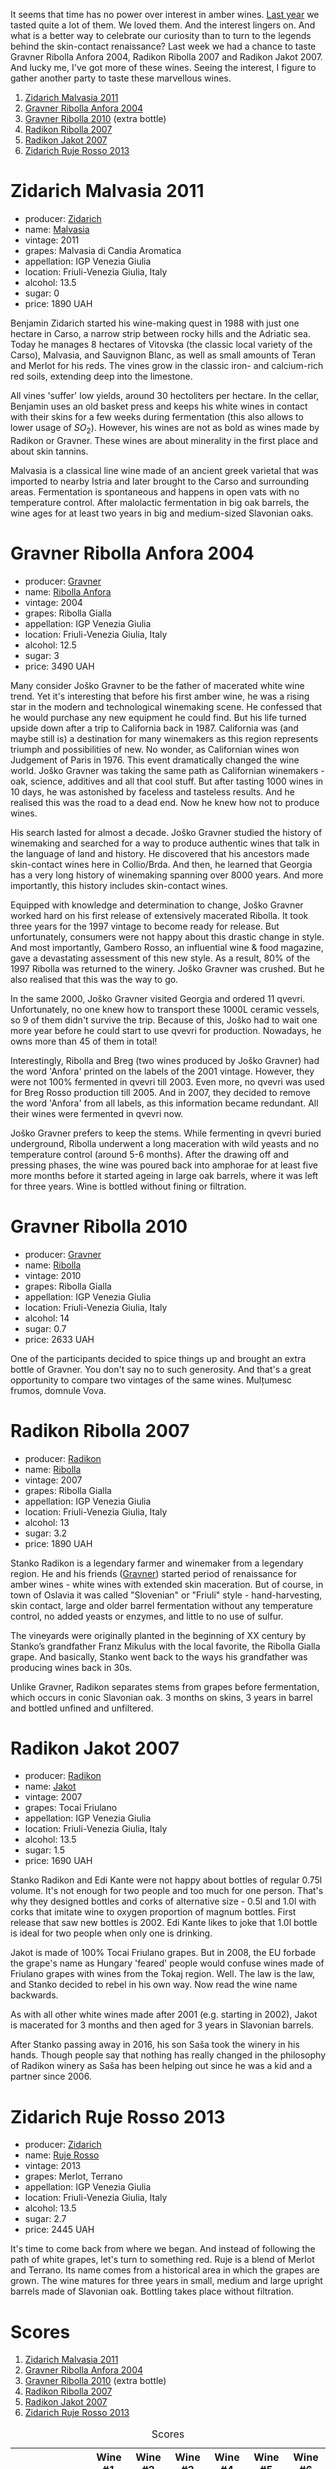 [[file:/images/2023-02-14-between-collio-and-carso/2023-02-14-22-09-56-IMG-4980.webp]]

It seems that time has no power over interest in amber wines. [[barberry:/posts/2022-12-31-yearly-events-report][Last year]] we tasted quite a lot of them. We loved them. And the interest lingers on. And what is a better way to celebrate our curiosity than to turn to the legends behind the skin-contact renaissance? Last week we had a chance to taste Gravner Ribolla Anfora 2004, Radikon Ribolla 2007 and Radikon Jakot 2007. And lucky me, I've got more of these wines. Seeing the interest, I figure to gather another party to taste these marvellous wines.

1. [[barberry:/wines/1e6aec1c-90f1-4cc6-8cb7-f174abd34fdc][Zidarich Malvasia 2011]]
2. [[barberry:/wines/8d575670-c594-4f55-b330-6ed0a1e63d3d][Gravner Ribolla Anfora 2004]]
3. [[barberry:/wines/2d320bfb-05fb-4c2c-9ce8-81b52e6eff76][Gravner Ribolla 2010]] (extra bottle)
4. [[barberry:/wines/73ea334f-8f6a-4fec-ad1c-505874003834][Radikon Ribolla 2007]]
5. [[barberry:/wines/86bad245-61a4-41e5-ad57-05b9f7e568f2][Radikon Jakot 2007]]
6. [[barberry:/wines/c641c3ee-8721-4752-abe8-692e1e2e91b3][Zidarich Ruje Rosso 2013]]

* Zidarich Malvasia 2011
:PROPERTIES:
:ID:                     55b02a69-9e87-4df2-9f05-98bb732203ab
:END:

#+attr_html: :class bottle-right
[[file:/images/2023-02-14-between-collio-and-carso/2023-02-08-07-13-47-IMG-4807.webp]]

- producer: [[barberry:/producers/36d22abe-5b3e-46a4-9934-78c312eda939][Zidarich]]
- name: [[barberry:/wines/1e6aec1c-90f1-4cc6-8cb7-f174abd34fdc][Malvasia]]
- vintage: 2011
- grapes: Malvasia di Candia Aromatica
- appellation: IGP Venezia Giulia
- location: Friuli-Venezia Giulia, Italy
- alcohol: 13.5
- sugar: 0
- price: 1890 UAH

Benjamin Zidarich started his wine-making quest in 1988 with just one hectare in Carso, a narrow strip between rocky hills and the Adriatic sea. Today he manages 8 hectares of Vitovska (the classic local variety of the Carso), Malvasia, and Sauvignon Blanc, as well as small amounts of Teran and Merlot for his reds. The vines grow in the classic iron- and calcium-rich red soils, extending deep into the limestone.

All vines 'suffer' low yields, around 30 hectoliters per hectare. In the cellar, Benjamin uses an old basket press and keeps his white wines in contact with their skins for a few weeks during fermentation (this also allows to lower usage of $SO_2$). However, his wines are not as bold as wines made by Radikon or Gravner. These wines are about minerality in the first place and about skin tannins.

Malvasia is a classical line wine made of an ancient greek varietal that was imported to nearby Istria and later brought to the Carso and surrounding areas. Fermentation is spontaneous and happens in open vats with no temperature control. After malolactic fermentation in big oak barrels, the wine ages for at least two years in big and medium-sized Slavonian oaks.

* Gravner Ribolla Anfora 2004
:PROPERTIES:
:ID:                     cc49c8a7-b597-4dbf-a752-f3fd0f743d18
:END:

#+attr_html: :class bottle-right
[[file:/images/2023-02-14-between-collio-and-carso/2023-02-08-07-18-21-IMG-4811.webp]]

- producer: [[barberry:/producers/bd1ae49f-3ec6-4701-b633-832d29f929f8][Gravner]]
- name: [[barberry:/wines/8d575670-c594-4f55-b330-6ed0a1e63d3d][Ribolla Anfora]]
- vintage: 2004
- grapes: Ribolla Gialla
- appellation: IGP Venezia Giulia
- location: Friuli-Venezia Giulia, Italy
- alcohol: 12.5
- sugar: 3
- price: 3490 UAH

Many consider Joško Gravner to be the father of macerated white wine trend. Yet it's interesting that before his first amber wine, he was a rising star in the modern and technological winemaking scene. He confessed that he would purchase any new equipment he could find. But his life turned upside down after a trip to California back in 1987. California was (and maybe still is) a destination for many winemakers as this region represents triumph and possibilities of new. No wonder, as Californian wines won Judgement of Paris in 1976. This event dramatically changed the wine world. Joško Gravner was taking the same path as Californian winemakers - oak, science, additives and all that cool stuff. But after tasting 1000 wines in 10 days, he was astonished by faceless and tasteless results. And he realised this was the road to a dead end. Now he knew how not to produce wines.

His search lasted for almost a decade. Joško Gravner studied the history of winemaking and searched for a way to produce authentic wines that talk in the language of land and history. He discovered that his ancestors made skin-contact wines here in Collio/Brda. And then, he learned that Georgia has a very long history of winemaking spanning over 8000 years. And more importantly, this history includes skin-contact wines.

Equipped with knowledge and determination to change, Joško Gravner worked hard on his first release of extensively macerated Ribolla. It took three years for the 1997 vintage to become ready for release. But unfortunately, consumers were not happy about this drastic change in style. And most importantly, Gambero Rosso, an influential wine & food magazine, gave a devastating assessment of this new style. As a result, 80% of the 1997 Ribolla was returned to the winery. Joško Gravner was crushed. But he also realised that this was the way to go.

In the same 2000, Joško Gravner visited Georgia and ordered 11 qvevri. Unfortunately, no one knew how to transport these 1000L ceramic vessels, so 9 of them didn't survive the trip. Because of this, Joško had to wait one more year before he could start to use qvevri for production. Nowadays, he owns more than 45 of them in total!

Interestingly, Ribolla and Breg (two wines produced by Joško Gravner) had the word 'Anfora' printed on the labels of the 2001 vintage. However, they were not 100% fermented in qvevri till 2003. Even more, no qvevri was used for Breg Rosso production till 2005. And in 2007, they decided to remove the word 'Anfora' from all labels, as this information became redundant. All their wines were fermented in qvevri now.

Joško Gravner prefers to keep the stems. While fermenting in qvevri buried underground, Ribolla underwent a long maceration with wild yeasts and no temperature control (around 5-6 months). After the drawing off and pressing phases, the wine was poured back into amphorae for at least five more months before it started ageing in large oak barrels, where it was left for three years. Wine is bottled without fining or filtration.

* Gravner Ribolla 2010
:PROPERTIES:
:ID:                     ddb2eb6a-b226-4eef-872e-5244231a1ee3
:END:

#+attr_html: :class bottle-right
[[file:/images/2023-02-14-between-collio-and-carso/2021-05-26-09-53-35-8AE25052-C7F8-4558-9583-0D322C4A8332-1-105-c.webp]]

- producer: [[barberry:/producers/bd1ae49f-3ec6-4701-b633-832d29f929f8][Gravner]]
- name: [[barberry:/wines/2d320bfb-05fb-4c2c-9ce8-81b52e6eff76][Ribolla]]
- vintage: 2010
- grapes: Ribolla Gialla
- appellation: IGP Venezia Giulia
- location: Friuli-Venezia Giulia, Italy
- alcohol: 14
- sugar: 0.7
- price: 2633 UAH

One of the participants decided to spice things up and brought an extra bottle of Gravner. You don't say no to such generosity. And that's a great opportunity to compare two vintages of the same wines. Mulțumesc frumos, domnule Vova.

* Radikon Ribolla 2007
:PROPERTIES:
:ID:                     0be39f21-77de-4a69-82f0-69798d6e6931
:END:

#+attr_html: :class bottle-right
[[file:/images/2023-02-14-between-collio-and-carso/2023-02-08-07-19-17-IMG-4815.webp]]

- producer: [[barberry:/producers/9d3e931a-6a61-4857-aae8-345f86bdcd75][Radikon]]
- name: [[barberry:/wines/73ea334f-8f6a-4fec-ad1c-505874003834][Ribolla]]
- vintage: 2007
- grapes: Ribolla Gialla
- appellation: IGP Venezia Giulia
- location: Friuli-Venezia Giulia, Italy
- alcohol: 13
- sugar: 3.2
- price: 1890 UAH

Stanko Radikon is a legendary farmer and winemaker from a legendary region. He and his friends ([[barberry:/producers/bd1ae49f-3ec6-4701-b633-832d29f929f8][Gravner]]) started period of renaissance for amber wines - white wines with extended skin maceration. But of course, in town of Oslavia it was called "Slovenian" or "Friuli" style - hand-harvesting, skin contact, large and older barrel fermentation without any temperature control, no added yeasts or enzymes, and little to no use of sulfur.

The vineyards were originally planted in the beginning of XX century by Stanko’s grandfather Franz Mikulus with the local favorite, the Ribolla Gialla grape. And basically, Stanko went back to the ways his grandfather was producing wines back in 30s.

Unlike Gravner, Radikon separates stems from grapes before fermentation, which occurs in conic Slavonian oak. 3 months on skins, 3 years in barrel and bottled unfined and unfiltered.

* Radikon Jakot 2007
:PROPERTIES:
:ID:                     f7efc20c-b74a-469f-96bf-ed4e267d2027
:END:

#+attr_html: :class bottle-right
[[file:/images/2023-02-14-between-collio-and-carso/2023-02-08-07-20-19-IMG-4818.webp]]

- producer: [[barberry:/producers/9d3e931a-6a61-4857-aae8-345f86bdcd75][Radikon]]
- name: [[barberry:/wines/86bad245-61a4-41e5-ad57-05b9f7e568f2][Jakot]]
- vintage: 2007
- grapes: Tocai Friulano
- appellation: IGP Venezia Giulia
- location: Friuli-Venezia Giulia, Italy
- alcohol: 13.5
- sugar: 1.5
- price: 1690 UAH

Stanko Radikon and Edi Kante were not happy about bottles of regular 0.75l volume. It's not enough for two people and too much for one person. That's why they designed bottles and corks of alternative size - 0.5l and 1.0l with corks that imitate wine to oxygen proportion of magnum bottles. First release that saw new bottles is 2002. Edi Kante likes to joke that 1.0l bottle is ideal for two people when only one is drinking.

Jakot is made of 100% Tocai Friulano grapes. But in 2008, the EU forbade the grape's name as Hungary 'feared' people would confuse wines made of Friulano grapes with wines from the Tokaj region. Well. The law is the law, and Stanko decided to rebel in his own way. Now read the wine name backwards.

As with all other white wines made after 2001 (e.g. starting in 2002), Jakot is macerated for 3 months and then aged for 3 years in Slavonian barrels.

After Stanko passing away in 2016, his son Saša took the winery in his hands. Though people say that nothing has really changed in the philosophy of Radikon winery as Saša has been helping out since he was a kid and a partner since 2006.

* Zidarich Ruje Rosso 2013
:PROPERTIES:
:ID:                     75498347-86b3-4612-b4f0-6fb798475c31
:END:

#+attr_html: :class bottle-right
[[file:/images/2023-02-14-between-collio-and-carso/2023-01-24-07-02-19-IMG-4541.webp]]

- producer: [[barberry:/producers/36d22abe-5b3e-46a4-9934-78c312eda939][Zidarich]]
- name: [[barberry:/wines/c641c3ee-8721-4752-abe8-692e1e2e91b3][Ruje Rosso]]
- vintage: 2013
- grapes: Merlot, Terrano
- appellation: IGP Venezia Giulia
- location: Friuli-Venezia Giulia, Italy
- alcohol: 13.5
- sugar: 2.7
- price: 2445 UAH

It's time to come back from where we began. And instead of following the path of white grapes, let's turn to something red. Ruje is a blend of Merlot and Terrano. Its name comes from a historical area in which the grapes are grown. The wine matures for three years in small, medium and large upright barrels made of Slavonian oak. Bottling takes place without filtration.

* Scores
:PROPERTIES:
:ID:                     b5079e25-2abb-4905-9032-707337c6e565
:END:

1. [[barberry:/wines/1e6aec1c-90f1-4cc6-8cb7-f174abd34fdc][Zidarich Malvasia 2011]]
2. [[barberry:/wines/8d575670-c594-4f55-b330-6ed0a1e63d3d][Gravner Ribolla Anfora 2004]]
3. [[barberry:/wines/2d320bfb-05fb-4c2c-9ce8-81b52e6eff76][Gravner Ribolla 2010]] (extra bottle)
4. [[barberry:/wines/73ea334f-8f6a-4fec-ad1c-505874003834][Radikon Ribolla 2007]]
5. [[barberry:/wines/86bad245-61a4-41e5-ad57-05b9f7e568f2][Radikon Jakot 2007]]
6. [[barberry:/wines/c641c3ee-8721-4752-abe8-692e1e2e91b3][Zidarich Ruje Rosso 2013]]

#+attr_html: :class tasting-scores
#+caption: Scores
#+results: scores
|                                                                  | Wine #1 | Wine #2 | Wine #3 | Wine #4 | Wine #5 | Wine #6 |
|------------------------------------------------------------------+---------+---------+---------+---------+---------+---------|
| [[barberry:/convives/f41d2538-a1cc-4293-abd9-9382eb585ae6][Vova Ulianov]]        |  +3.90+ |    4.60 |    4.40 |  *4.50* |    4.50 |    4.20 |
| [[barberry:/convives/535c1389-ddc4-4e59-8d85-3dd2cf2612e2][Diana Marsh]]         |    3.80 |  *4.80* |    3.90 |    4.30 |    4.20 |  +3.80+ |
| [[barberry:/convives/518edef7-4fa0-4de6-acee-86a231975e0c][Oleksandr Riabtsev]]  |    4.00 |  +3.80+ |    4.30 |    4.10 |    4.20 |  *4.20* |
| Dimitry Grachov     |    4.30 |  +3.80+ |  *4.50* |    4.30 |    4.40 |    4.40 |
| Iryna Lykholetova   |    3.60 |    4.50 |  *4.50* |    3.80 |  +3.50+ |    4.70 |
| Olena Makedonska    |    4.00 |  +3.80+ |    4.40 |  *4.60* |    4.60 |    4.50 |
| Rostyslav Yadelskyi |  *4.20* |    3.20 |    4.00 |    4.10 |  +3.00+ |    4.40 |
| Anna Khuda          |    4.00 |  +3.50+ |    4.50 |    4.40 |  *4.60* |    4.50 |
| Boris Buliga        |    4.10 |    4.50 |  *4.40* |    4.50 |  +4.20+ |    4.20 |

#+attr_html: :class tasting-scores :rules groups :cellspacing 0 :cellpadding 6
#+caption: Results
#+results: summary
|         |      rms |   sdev | favourite | outcast |   price |      QPR |
|---------+----------+--------+-----------+---------+---------+----------|
| Wine #1 |   3.9937 | 0.0388 |      1.00 |    1.00 | 1890.00 |   1.2488 |
| Wine #2 |   4.0894 | 0.2758 |      1.00 |  +4.00+ | 3490.00 |   0.7479 |
| Wine #3 |   4.3273 | 0.0440 |    *3.00* |    0.00 | 2633.00 |   1.4976 |
| Wine #4 |   4.2955 | 0.0565 |      2.00 |    0.00 | 1890.00 | *1.9799* |
| Wine #5 |   4.1647 | 0.2600 |      1.00 |    3.00 | 1690.00 |   1.7393 |
| Wine #6 | *4.3291* | 0.0595 |      1.00 |    1.00 | 2445.00 |   1.6128 |

How to read this table:

- =rms= is root mean square or quadratic mean. The problem with arithmetic mean is that it is very sensitive to deviations and extreme values in data sets, meaning that even single 5 or 1 might 'drastically' affect the score.
- =sdev= is standard deviation. The bigger this value the more controversial the wine is, meaning that people have different opinions on this one.
- =favourite= is amount of people who marked this wine as favourite of the event.
- =outcast= is amount of people who marked this wine as outcast of the event.
- =price= is wine price in UAH.
- =QPR= is quality price ratio, calculated in as =100 * factorial(rms)/price=. The reason behind this totally unprofessional formula is simple. At some point you have to pay more and more to get a little fraction of satisfaction. Factorial used in this formula rewards scores close to the upper bound 120 times more than scores close to the lower bound.

